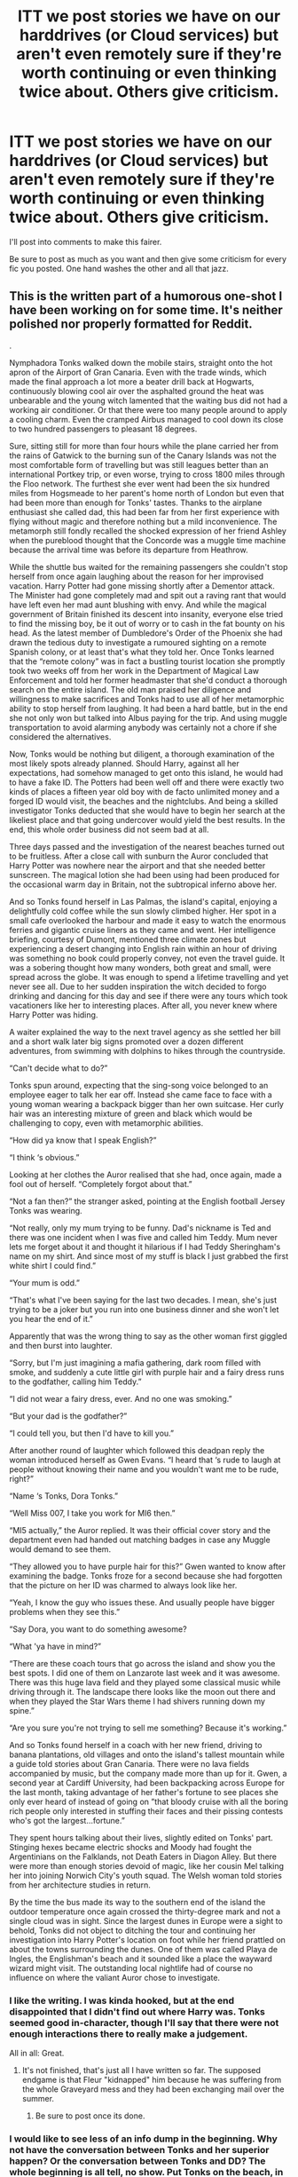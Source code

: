 #+TITLE: ITT we post stories we have on our harddrives (or Cloud services) but aren't even remotely sure if they're worth continuing or even thinking twice about. Others give criticism.

* ITT we post stories we have on our harddrives (or Cloud services) but aren't even remotely sure if they're worth continuing or even thinking twice about. Others give criticism.
:PROPERTIES:
:Author: UndeadBBQ
:Score: 5
:DateUnix: 1528362580.0
:DateShort: 2018-Jun-07
:FlairText: Meta - idk tbh
:END:
I'll post into comments to make this fairer.

Be sure to post as much as you want and then give some criticism for every fic you posted. One hand washes the other and all that jazz.


** This is the written part of a humorous one-shot I have been working on for some time. It's neither polished nor properly formatted for Reddit.

.

Nymphadora Tonks walked down the mobile stairs, straight onto the hot apron of the Airport of Gran Canaria. Even with the trade winds, which made the final approach a lot more a beater drill back at Hogwarts, continuously blowing cool air over the asphalted ground the heat was unbearable and the young witch lamented that the waiting bus did not had a working air conditioner. Or that there were too many people around to apply a cooling charm. Even the cramped Airbus managed to cool down its close to two hundred passengers to pleasant 18 degrees.

Sure, sitting still for more than four hours while the plane carried her from the rains of Gatwick to the burning sun of the Canary Islands was not the most comfortable form of travelling but was still leagues better than an international Portkey trip, or even worse, trying to cross 1800 miles through the Floo network. The furthest she ever went had been the six hundred miles from Hogsmeade to her parent's home north of London but even that had been more than enough for Tonks' tastes. Thanks to the airplane enthusiast she called dad, this had been far from her first experience with flying without magic and therefore nothing but a mild inconvenience. The metamorph still fondly recalled the shocked expression of her friend Ashley when the pureblood thought that the Concorde was a muggle time machine because the arrival time was before its departure from Heathrow.

While the shuttle bus waited for the remaining passengers she couldn't stop herself from once again laughing about the reason for her improvised vacation. Harry Potter had gone missing shortly after a Dementor attack. The Minister had gone completely mad and spit out a raving rant that would have left even her mad aunt blushing with envy. And while the magical government of Britain finished its descent into insanity, everyone else tried to find the missing boy, be it out of worry or to cash in the fat bounty on his head. As the latest member of Dumbledore's Order of the Phoenix she had drawn the tedious duty to investigate a rumoured sighting on a remote Spanish colony, or at least that's what they told her. Once Tonks learned that the “remote colony” was in fact a bustling tourist location she promptly took two weeks off from her work in the Department of Magical Law Enforcement and told her former headmaster that she'd conduct a thorough search on the entire island. The old man praised her diligence and willingness to make sacrifices and Tonks had to use all of her metamorphic ability to stop herself from laughing. It had been a hard battle, but in the end she not only won but talked into Albus paying for the trip. And using muggle transportation to avoid alarming anybody was certainly not a chore if she considered the alternatives.

Now, Tonks would be nothing but diligent, a thorough examination of the most likely spots already planned. Should Harry, against all her expectations, had somehow managed to get onto this island, he would had to have a fake ID. The Potters had been well off and there were exactly two kinds of places a fifteen year old boy with de facto unlimited money and a forged ID would visit, the beaches and the nightclubs. And being a skilled investigator Tonks deducted that she would have to begin her search at the likeliest place and that going undercover would yield the best results. In the end, this whole order business did not seem bad at all.

Three days passed and the investigation of the nearest beaches turned out to be fruitless. After a close call with sunburn the Auror concluded that Harry Potter was nowhere near the airport and that she needed better sunscreen. The magical lotion she had been using had been produced for the occasional warm day in Britain, not the subtropical inferno above her.

And so Tonks found herself in Las Palmas, the island's capital, enjoying a delightfully cold coffee while the sun slowly climbed higher. Her spot in a small cafe overlooked the harbour and made it easy to watch the enormous ferries and gigantic cruise liners as they came and went. Her intelligence briefing, courtesy of Dumont, mentioned three climate zones but experiencing a desert changing into English rain within an hour of driving was something no book could properly convey, not even the travel guide. It was a sobering thought how many wonders, both great and small, were spread across the globe. It was enough to spend a lifetime travelling and yet never see all. Due to her sudden inspiration the witch decided to forgo drinking and dancing for this day and see if there were any tours which took vacationers like her to interesting places. After all, you never knew where Harry Potter was hiding.

A waiter explained the way to the next travel agency as she settled her bill and a short walk later big signs promoted over a dozen different adventures, from swimming with dolphins to hikes through the countryside.

“Can't decide what to do?”

Tonks spun around, expecting that the sing-song voice belonged to an employee eager to talk her ear off. Instead she came face to face with a young woman wearing a backpack bigger than her own suitcase. Her curly hair was an interesting mixture of green and black which would be challenging to copy, even with metamorphic abilities.

“How did ya know that I speak English?”

“I think ‘s obvious.”

Looking at her clothes the Auror realised that she had, once again, made a fool out of herself. “Completely forgot about that.”

“Not a fan then?” the stranger asked, pointing at the English football Jersey Tonks was wearing.

“Not really, only my mum trying to be funny. Dad's nickname is Ted and there was one incident when I was five and called him Teddy. Mum never lets me forget about it and thought it hilarious if I had Teddy Sheringham's name on my shirt. And since most of my stuff is black I just grabbed the first white shirt I could find.”

“Your mum is odd.”

“That's what I've been saying for the last two decades. I mean, she's just trying to be a joker but you run into one business dinner and she won't let you hear the end of it.”

Apparently that was the wrong thing to say as the other woman first giggled and then burst into laughter.

“Sorry, but I'm just imagining a mafia gathering, dark room filled with smoke, and suddenly a cute little girl with purple hair and a fairy dress runs to the godfather, calling him Teddy.”

“I did not wear a fairy dress, ever. And no one was smoking.”

“But your dad is the godfather?”

“I could tell you, but then I'd have to kill you.”

After another round of laughter which followed this deadpan reply the woman introduced herself as Gwen Evans. “I heard that ‘s rude to laugh at people without knowing their name and you wouldn't want me to be rude, right?”

“Name ‘s Tonks, Dora Tonks.”

“Well Miss 007, I take you work for MI6 then.”

“MI5 actually,” the Auror replied. It was their official cover story and the department even had handed out matching badges in case any Muggle would demand to see them.

“They allowed you to have purple hair for this?” Gwen wanted to know after examining the badge. Tonks froze for a second because she had forgotten that the picture on her ID was charmed to always look like her.

“Yeah, I know the guy who issues these. And usually people have bigger problems when they see this.”

“Say Dora, you want to do something awesome?

“What 'ya have in mind?”

“There are these coach tours that go across the island and show you the best spots. I did one of them on Lanzarote last week and it was awesome. There was this huge lava field and they played some classical music while driving through it. The landscape there looks like the moon out there and when they played the Star Wars theme I had shivers running down my spine.”

“Are you sure you're not trying to sell me something? Because it's working.”

And so Tonks found herself in a coach with her new friend, driving to banana plantations, old villages and onto the island's tallest mountain while a guide told stories about Gran Canaria. There were no lava fields accompanied by music, but the company made more than up for it. Gwen, a second year at Cardiff University, had been backpacking across Europe for the last month, taking advantage of her father's fortune to see places she only ever heard of instead of going on ”that bloody cruise with all the boring rich people only interested in stuffing their faces and their pissing contests who's got the largest...fortune.”

They spent hours talking about their lives, slightly edited on Tonks' part. Stinging hexes became electric shocks and Moody had fought the Argentinians on the Falklands, not Death Eaters in Diagon Alley. But there were more than enough stories devoid of magic, like her cousin Mel talking her into joining Norwich City's youth squad. The Welsh woman told stories from her architecture studies in return.

By the time the bus made its way to the southern end of the island the outdoor temperature once again crossed the thirty-degree mark and not a single cloud was in sight. Since the largest dunes in Europe were a sight to behold, Tonks did not object to ditching the tour and continuing her investigation into Harry Potter's location on foot while her friend prattled on about the towns surrounding the dunes. One of them was called Playa de Ingles, the Englishman's beach and it sounded like a place the wayward wizard might visit. The outstanding local nightlife had of course no influence on where the valiant Auror chose to investigate.
:PROPERTIES:
:Author: Hellstrike
:Score: 2
:DateUnix: 1528384045.0
:DateShort: 2018-Jun-07
:END:

*** I like the writing. I was kinda hooked, but at the end disappointed that I didn't find out where Harry was. Tonks seemed good in-character, though I'll say that there were not enough interactions there to really make a judgement.

All in all: Great.
:PROPERTIES:
:Author: UndeadBBQ
:Score: 1
:DateUnix: 1528404027.0
:DateShort: 2018-Jun-08
:END:

**** It's not finished, that's just all I have written so far. The supposed endgame is that Fleur "kidnapped" him because he was suffering from the whole Graveyard mess and they had been exchanging mail over the summer.
:PROPERTIES:
:Author: Hellstrike
:Score: 1
:DateUnix: 1528405323.0
:DateShort: 2018-Jun-08
:END:

***** Be sure to post once its done.
:PROPERTIES:
:Author: UndeadBBQ
:Score: 1
:DateUnix: 1528405399.0
:DateShort: 2018-Jun-08
:END:


*** I would like to see less of an info dump in the beginning. Why not have the conversation between Tonks and her superior happen? Or the conversation between Tonks and DD? The whole beginning is all tell, no show. Put Tonks on the beach, in a nightclub--what kind of shenanigans does she get up to? Does she trail someone, thinking he's Harry? Mistaken identity? Could be fun.
:PROPERTIES:
:Author: jenorama_CA
:Score: 1
:DateUnix: 1528431276.0
:DateShort: 2018-Jun-08
:END:

**** It would be difficult to fit the mission briefing in a conversation while keeping it light hearted and the right length. And her superior in the Order would be Dumbledore (since it's an order Mission and not one for the Aurors.
:PROPERTIES:
:Author: Hellstrike
:Score: 1
:DateUnix: 1528448231.0
:DateShort: 2018-Jun-08
:END:

***** Well, kind of what you've got is giant blocks of not very interesting text. Harry Potter being missing is just told in a way that indicates it's not important to the story. If it's not important, then why have that giant block of text that starts with "while the shuttle bus..."? It's a bit difficult to figure out what the story is about with the way you've presented it and there are no interactions with another character until halfway through. Why not pick it up when she meets the Welsh woman? All of that exposition can be easily dealt with with a bit of dialog.

Start with the "Can't decide what to do?" and go from there. The Miss 007 is a perfect opportunity to get the reason why Tonks is there out of the way.

“Well Miss 007, I take you work for MI6 then.”

"MI5, actually. I'm here to track down a rich kid that's done a runner."

"Oh, an /important/ rich kid then? You don't usually hear about MI5 trying to track down Paris Hilton when she's gotten into a strop."

Tonks grinned, remembering the hue and cry that had gone up from various quarters once Harry hadn't shown up for the Hogwarts Express on September first. Sensing the opportunity for a bit of a holiday, she'd been the first to volunteer to go hunting for him. So far, he'd resisted her efforts to locate him. /Guess I'll have to move on to Ibiza next./ "Well, this rich kid is a bit more connected than your average spoiled heiress," Tonks said, giving her new friend an insouciant shrug.

And then you're off. You've got the reason for Tonks being in the Canary Islands without giant blocks of exposition. Is the fact that Tonks traveled there in a plane important? If not, why even mention it? It seems to me that the meat of the story is her meeting this woman and going on adventures and that beginning just really slows it down.
:PROPERTIES:
:Author: jenorama_CA
:Score: 3
:DateUnix: 1528477201.0
:DateShort: 2018-Jun-08
:END:

****** u/Hellstrike:
#+begin_quote
  Harry Potter being missing is just told in a way that indicates it's not important to the story
#+end_quote

It was meant as a humorous way to point out the absurdity of Tonks assignment with not even her believing that Harry would be there and basically treating it as a vacation.

#+begin_quote
  It seems to me that the meat of the story is her meeting this woman and going on adventures and that beginning just really slows it down
#+end_quote

Actually, the story is supposed to be a short fic which aims to make the readers laugh at some light-hearted jokes. It's supposed to have a humorous narrator that edges the line between telling a story and mocking it.

My envisioned end has Tonks showing up at King's Cross with Harry on September first and everyone is like "You found him? Why didn't you tell us or bring him here?"

"Well, I sent a postcard since I wasn't supposed to use magic and I had no legal authority to actually take Harry somewhere, so I just made sure he had /protection/." *wink*
:PROPERTIES:
:Author: Hellstrike
:Score: 1
:DateUnix: 1528479555.0
:DateShort: 2018-Jun-08
:END:

******* Okay. I have to be honest though--none of that comes through. :(
:PROPERTIES:
:Author: jenorama_CA
:Score: 1
:DateUnix: 1528481416.0
:DateShort: 2018-Jun-08
:END:


*** Personally, I don't think the exposition is too much for a full-length chapter. If we got to see the whole thing, I think it would flow well enough. It was an interesting start, but I didn't get a good feel for where it was going (unless "Gwen Evans" was secretly Harry in disguise somehow). A little more development could make it work, though.
:PROPERTIES:
:Author: TheWhiteSquirrel
:Score: 1
:DateUnix: 1528463452.0
:DateShort: 2018-Jun-08
:END:

**** Nah, she's just a random Muggle with one of Britain's most common last names (although come to think of it, it makes a good red herring). She was never intended as a love interest, but maybe a holiday fling (I am undecided on the matter).

The general idea was to Tonks to go on a morning run along the beach (which is a common thing in Playa de Ingles) and get hooked on Fleur's allure, only to find out that she is with Harry, both completely oblivious to the chaos they had caused in Britain. While "undying love"^{^{TM}} between them would be unbelievable at this point, a teenage romance (based more on lust and boredom rather than deep emotions) shouldn't be too far fetched.
:PROPERTIES:
:Author: Hellstrike
:Score: 1
:DateUnix: 1528465518.0
:DateShort: 2018-Jun-08
:END:


** I've managed to write 11 complete chapters for 6 such stories over the years. I could do the Google Doc thing, but now I'm wondering if it would make sense to post one of those plot bunny anthologies that some people have.

Edit: Since you asked, I finally had time to make the Google Docs. Most of these are my early work and unedited, so expect mistakes. In chronological order, as best I can remember:

- [[https://docs.google.com/document/d/1tDyDwCcWmg6phb8qN2921TkaNKp5OX_T2cKzsMgn2eo/edit?usp=sharing][Untitled Time Travel Fic]]. This would have been pretty cliche except for the Basilisk acting like a real person whom Harry had to befriend and convince to come around to his side. I dropped it when I realized /A Little Child Shall Lead Them/ was a better idea.
- [[https://docs.google.com/document/d/1FgQo82V1hlmbR0IZ5pVYLNnQi6fUgD1vB1LsMcETfFY/edit?usp=sharing][Forged in Fire]]. My attempt at a Harry/Hermione soul bond. Also would have been very cliche.
- [[https://docs.google.com/document/d/1gOc8AnESisSbH--zw27riRpqp_t8QM6ISQRRPMYJxQ0/edit?usp=sharing][The Brothers Gaunt]]. The other horcruxes wake up after CoS, and all of them get new bodies, resulting in a bunch of Tom Riddles trying to plot around each other.
- [[https://docs.google.com/document/d/1uKi_-4H0Awe9TlKGujX_WVMmD7OUUqBeYTU8sdtDu6A/edit?usp=sharing][Ferte in Noctem Animam Meam]]. Dumbledore genuinely believes Harry has to die from the start and actually acts rational about it. It would have involved Harry being raised similar to a child with a terminal illness and being very surprised when he survived at the end (if he survived).
- [[https://docs.google.com/document/d/1NeiDP-4uLYZ_DbcU6Efiu-_4Z_PMKmPm5S6RQ_GpHSs/edit?usp=sharing][Strange and Dangerous]]. An Obscurial!Harry fic, although I started it before /Fantastic Beasts/ came out. I dropped it because I couldn't figure out how to fit the Scamanders into the Big Sis!Tonks story I had planned.
- [[https://docs.google.com/document/d/14hUSlCmSHYyP8TlPwzc21LR71LGTBxXsre06EYxWdAg/edit?usp=sharing][Untitled Super!Harry Parody]]. Harry reads one of Ginny's Harry Potter books, and it's basically every Super!Harry cliche. I could never figure out how a plot that made sense, though, and I later discovered that linkffn(8553100), though incomplete, did it better than I ever could.
:PROPERTIES:
:Author: TheWhiteSquirrel
:Score: 2
:DateUnix: 1528400214.0
:DateShort: 2018-Jun-08
:END:

*** Honestly, just do it.

I too have one of these "ideas to read" things on my FFN.

But I'm not gonna say no to you posting Google Docs
:PROPERTIES:
:Author: UndeadBBQ
:Score: 1
:DateUnix: 1528401274.0
:DateShort: 2018-Jun-08
:END:


*** u/flying_shadow:
#+begin_quote
  Ferte in Noctem Animam Meam.
#+end_quote

Ooh, I like this one a lot. Is there a chance you'll be able to write it?
:PROPERTIES:
:Author: flying_shadow
:Score: 1
:DateUnix: 1528842176.0
:DateShort: 2018-Jun-13
:END:

**** The problem is that the plot didn't really make sense. Most of the good scenes were toward the end and would have made it far too much of a canon rehash. I never planned out what the story would logically look like from the start. For example, Dumbledore would make a serious effort to destroy the horcruxes as quickly as possible, but also to delay Voldemort's return as long as possible for Harry's sake. I didn't have enough of that to really build a good story.
:PROPERTIES:
:Author: TheWhiteSquirrel
:Score: 1
:DateUnix: 1528847377.0
:DateShort: 2018-Jun-13
:END:

***** That's a pity, the idea is fascinating.
:PROPERTIES:
:Author: flying_shadow
:Score: 1
:DateUnix: 1528902261.0
:DateShort: 2018-Jun-13
:END:


** Here's a bit of a Teddy story I'll eventually get around to:

I smiled as I turned the corner, my favorite coffee shop coming into view. The bell over the door tinkled merrily and I looked toward the counter to see if my favorite barista was there. Shauna was a whirling dervish behind the giant espresso machine, stepping lightly around the other busy workers as she efficiently assembled mochas, lattes and cappuccinos for sleepy San Franciscans in need of their morning caffeine.

I got in the long queue, resigned to my fate. There were other, mass-market coffee places, but this one roasted their own fair-trade, ethically sourced beans and ... God, who am I kidding? It's Shauna. I watched her brown curls bounce as she bopped around to her own music, deftly ejecting steam from the espresso machine and wiping it down.

Pulling out my phone, I scrolled through my messages while keeping an eye on Shauna underneath my fringe, waiting to see if she'd notice me in the queue. I was about three people away from ordering when I saw her notice me. She grinned and waved, my heart thumping just a little harder at her bright brown eyes and beautiful smile.

“Morning, Josh,” I said to the young man behind the register.

“Hey, T-dizzle! The usual? I think Shauna's already got it made.”

“Yeah, thanks.” I tapped my card on the terminal, still mildly amazed at the things Muggles came up with to make their lives easier. I moved down to the pickup area, grinning at the cup with my name written on it. Shauna had gone the extra mile, surrounding my name with stars and little music notes.

I took a sip, savoring the rich taste of the flat white coffee. “Perfect as always,” I said as Shauna continued her dancing behind the counter.

“I know how upset you get if it's not just right,” she said, setting down another drink on the pick up bar and calling out for David.

“It's a good thing you always make it just right then, isn't it?” I put on a mock scowl. “You wouldn't like me when I'm angry.”

Shauna paused in her espresso ballet, fixing me with a lifted eyebrow and a skeptical look. “As if you could ever get angry. You computer programmers are all the same.” She mimed furious typing at a keyboard and he shook his head. /If you only knew what I really do,/ I thought.

“Well, we're not all the same, you know.” Shauna rolled her eyes and went back to expertly manipulating the machine.

“Uh huh.” She glanced toward the line that stretched almost to the door, full of young men staring down at the devices in their hands. I cleared my throat and put my phone away in my pocket.

“So, what are you doing at the weekend?” I asked, hoping that maybe this would be the time she took me up on my invitation.

“Hmm, I thought I might get a pedicure. Coming up on sandal season. And I should really go see my folks down in San Mateo. I talked to my dad yesterday and he's got a few things he could use help with around the house.” She set down another drink, calling for Christopher this time.

“Doesn't hanging out with your favorite programmer sound more interesting?” I carefully enhanced the blue of my eyes, just enough to look more enticing, but not enough to make her suspicious. “I have a much more interesting accent, you have to admit.”

“Please, this town is awash in accents. Yours is a dime a dozen.”

I placed a hand over my heart and gave her a shocked look. “Shauna. I'm wounded.”

She glanced at the clock. “You're late is what you are. You'd better get going. Don't want to lose your cushy gig and be stuck pulling espresso like me.”

I straightened up, realizing she was right. I had morning briefing in ten minutes. “Well, hopefully I've given you something to think about, yeah?”

“You always do.” I turned to walk away, turning back when she called to me. “Here, I can't let you go out on coffee alone,” she said, handing me a small paper bag.

Peeking inside, the buttery scent of a fresh croissant assailed my nostrils. “Ooh, croissant. What do I owe you?”

“Nothing. On the house.”

“You sure?”

“Of course. You're my favorite programmer, remember?” She winked at me again and resolutely turned away, thumping the filter hard to empty it.
:PROPERTIES:
:Author: jenorama_CA
:Score: 2
:DateUnix: 1528430767.0
:DateShort: 2018-Jun-08
:END:

*** u/UndeadBBQ:
#+begin_quote
  “Of course. You're my favorite programmer, remember?” She winked at me again and resolutely turned away, thumping the filter hard to empty it.
#+end_quote

Whenever I read a cleark say "you're my favorite..." my mind immediately goes to [[https://www.youtube.com/watch?v=2JhnigAQmd8]["The Room"]] :D

In any case, obviously there isn't a lot to judge yet, but I can say that I immensely enjoyed how you kept painting Teddy and Shanta, or rather, the relationship between them. The coffee shop scene made a few things about them clear. They're affectionate, but keeping a distance. They like each other, and only one tries to take the next step, while the other doesn't really say "No", but doesn't say "Yes" either. She keeps him in a bit of a limbo, and I do enjoy the uncertainty that creates. It makes me root for Teddy to go back there again and try again.

Can you tell me what the story would be about? Teddy being in the muggle world, with a smart phone and credit card, about to go to some meeting only tells me so much.
:PROPERTIES:
:Author: UndeadBBQ
:Score: 2
:DateUnix: 1528441964.0
:DateShort: 2018-Jun-08
:END:

**** u/jenorama_CA:
#+begin_quote
  Can you tell me what the story would be about? Teddy being in the muggle world, with a smart phone and credit card, about to go to some meeting only tells me so much.
#+end_quote

In this story, Teddy is in his early twenties and an Auror. The meeting he's almost late to is the daily briefing. I'm glad you liked their interaction. In my mind, Shauna is the cute barista that gets hit on a lot, but manages to not seem too annoyed by it because tips, but she has a genuine soft spot for Teddy. Because who doesn't, right?

Regarding The Room, the only part of that I'm familiar with is the "You're tearing me apart, Lisa!" :D
:PROPERTIES:
:Author: jenorama_CA
:Score: 1
:DateUnix: 1528475285.0
:DateShort: 2018-Jun-08
:END:


*** So is Teddy really a computer programmer? Seeing him functioning competently in the muggle world is interesting enough, but for a magical-raised boy to be able to code professionally, there's got to be an interesting story there. (Or if it's a cover, what's he really doing in San Francisco?) It definitely has a lot of potential.
:PROPERTIES:
:Author: TheWhiteSquirrel
:Score: 1
:DateUnix: 1528464206.0
:DateShort: 2018-Jun-08
:END:

**** Teddy is definitely not a programmer--he's an Auror. As to San Francisco, I have a whole [[https://archiveofourown.org/users/jenorama/pseuds/jenorama][Potterverse]] where Harry and Ginny have pulled up stakes and decamped for SF where they have many adventures. Harry teaches Defense at a fancy wizarding school up in the Berkeley hills and brought Teddy to stay with them and go to school there.

The stories take place in the modern day, and I figure that modern witches and wizards living in the City would take advantage of Muggle technology readily available to them because why not? Also, in my mind, Harry is a bit of a gadget geek due to growing up around technology but not really being able to use it because it was all Dudley's.
:PROPERTIES:
:Author: jenorama_CA
:Score: 1
:DateUnix: 1528474990.0
:DateShort: 2018-Jun-08
:END:


** WELL, um, okay, here's a sort of random collection of a few scenes from a story in my ideas folder. They're not really thought out, because my IDEAS folder is for me to write down specific scenes or general ideas when they come to me that I will use and fully flesh out LATER. :( So sorry if it's incoherent or bare bones or whatever!

The point of this story is to be a Hogwarts era fic, with a girl Harry, and it will be something of a canon rehash but I'll do my best to make it interesting and different in a lot of other ways. :) It's only going to go from year 1 to year 6's end, though...because of those differences... :)

The story's main idea is that the Horcrux inside her took much more of a root or hold than it ever did in canon. So it REALLY influences her in so many ways. :)

--------------

--------------

--------------

"I know this is all a lot to take in, Sadie, but yer ARE a witch. Now how 'bout yah read tha' letter of yers, eh? Bout time yeh did, I reckon. Whaddya say?"

"She doesn't SAY anything!" Petunia shrilled. "That- that FREAK hasn't said a word since the day we took her in! She never even cried as a baby! And her eyes...when she's not wearing that ridiculous thing on her face...trying to HIDE her freakishness..."

Sadie looked between her relatives and the giant man. Hagrid. A wizard. And she was a witch? She felt joy. Wonder. She opened her Hogwarts envelope with a smile, and she silently read the letter over. A list of supplies. Pets? A wand? A reply due by August 30th? She was to go to Platform 9 3/4 on September 1st?

A strange feeling of familiarity coursed through her. Deja Vu. Like she had read this before. Experienced this situation before.

Sadie shook her head, brushed her hair behind her ear. She smiled up at Hagrid, held the letter tight to her chest.

--------------

"Sadie, did they hurt yeh ever?"

Hagrid's question as they were on the boat shocked her.

Sadie startled, looked at him. She hesitated. Looked at the ocean. Nodded.

"Alrigh'." Hagrid sighed heavily. "Dumbledore was hopin' you'd answer that different, but...guess it's not a suprise, the kind o' muggles they are. M' sorry, Sadie. Whatever they did to yeh over the years, M' sorry. Dumbledore's gonna fix tha' for yeh, though. Great man, Dumbledore. We'll talk to ter Ministry, get them muggles the full punishment o' the law. An' get yer into a nice home. A safe home. I promise yeh, yer won't get hurt ever again, Sadie."

Sadie, of course, was silent. She stared out at the ocean harder. Reached up to wipe her eye of blurry vision. Readjust her eyepatch.

"They do that ter yeh?" Hagrid indicated her eyepatch, looking angry and upset.

Sadie shook her head. How could she explain this? Maybe just...show it? Hesitantly, she reached up and pulled her eyepatch aside to reveal the eye beneath. The glittering, ruby eye.

Hagrid reared back, almost fell off the boat. He stared at her with a scared expression. Then he calmed. "Dumbledore said yeh might've...might've developed some side effects from the...that night. Bein' touched by the darkest of magics, an' living like you did, course nobody coulda expected yeh to come outta it without any problems. Like tha' scar of yers, too. It's famous in our world. Yer eye though...prolly be best to keep hidin' it, M' sorry. It's a mark o' a dark mage, a show of dark magic corruption. Least, when it's done deliberately. Yeh just have it from an accident, I know tha', it ain't yer fault at all. It was...You Know Who's fault for...directin' so dark o' magic at an innocent little baby."

Sadie pulled her eyepatch back into place. She sighed, leaned over the side of the boat and dipped a hand into the cold water of ocean. She swirled it around, made a few splashes.

So it seemed she was a freak even among freaks.

--------------

Sadie sat with the girl on the train. Daphne, large and yellow-blond haired. Her nose was a button. Sadie thought she was pretty, real pretty. Daphne didn't seem to think so. She didn't seem to think much of anything, actually; she was real quiet and shy, withdrawn physically as much as mentally. The few words she'd spoken to Sadie were words of admiration, and then she had gone on a half-hearted muttering tirade about herself and how she was so ugly and fat, and how she could never compare to the great, beautiful heroine and savior that Sadie was, and how all those stories about her...on and on, until she'd just fallen into total silence and gotten back to her book.

To Sadie's relief. Sure, Daphne was pretty, and seemed nice enough, but Sadie hadn't asked the girl for her whole life story, or all the reasons why her life was so horrible - as if she could even outdo Sadie on that front! She hadn't asked her for ANYTHING - but she had gotten all that anyway. Now Sadie was just annoyed with Daphne.

Sadie took out her own schoolbooks and started refreshing herself on potions stuff. Hagrid had told her about a Professor Snape, and how the man had been her mother's friend at Hogwarts. He taught Potions and was Head of Slytherin. Sadie wanted to impress this professor. She'd been leaning toward Slytherin as it was, what with her being able to talk to snakes and the whole House being ABOUT snakes (not to mention the green and silver were nice colors), but after hearing this she KNEW she wanted to go there.

--------------

** SIXTH YEAR ENDING
   :PROPERTIES:
   :CUSTOM_ID: sixth-year-ending
   :END:
'Well, I've learned everything I can from this place - and as much as I can from Dumbledore. I think now is the perfect time to leave.'

Sadie hid under her invisibility cloak as the Death Eaters passed her by completely to get up the stairs to the top of the Astronomy Tower.

Screaming, yells. Spells flying.

Silence, stillness.

Then...

The door burst open again, and Snape emerged out of the stairwell. He rushed up to the top of the tower.

Silence again.

"What're YOU doing here?" Malfoy snarled out at Snape. "This is MY MISSION, not yours! I've got the old man cornered here, I'm about to kill him - and now you show up here like this! Trying to steal my glory for yourself? I knew it! Well you're too late, Snape. I beat you to it. I'm going to-"

"Avada Kedavra!" Snape's words came like a whip. His wand hand flashed up quicker than Sadie could follow. But what she COULD follow was the green light flaring, striking Dumbledore, sweeping him backward through the air...taking him off the tower...

Dumbledore's wand was left behind on the tower as his body fell from it.

Sadie eyed Snape for a long moment, a moment frozen in time itself. Everything she'd felt toward him in first year, so mistaken - rage, desperation, betrayal - all came flooding back into her tenfold. A hundredfold. A thousandfold.

She'd been right all along - just...off by a few years.

And because those years of delay had happened...it hurt so much more.

Sadie remained where she was; she watched the Death Eaters go, watched Snape and Malfoy go.

Then she moved over to the broomsticks and took up one, and she flew away from Hogwarts.

In all the pain, all the fear, all the uncertainty...Sadie felt more free than ever had before. And with this new freedom of hers in her grasp, she had some things she needed to take care of sooner rather than later - before someone else took care of them for her.
:PROPERTIES:
:Score: 2
:DateUnix: 1528412107.0
:DateShort: 2018-Jun-08
:END:

*** I'll just comment about both parts here:

First off: Sadie is a pretty new name for a fem!Harry. Like it.

The whole thing takes a dive for the really dark real quick. I did not see that coming, but probably because it was just bits and pieces of a whole story.

I did like the implications I read: Sadie liking Snape but still respecting and idolizing Dumbledore. That could be an interesting triangle. I'm also glad you kinda kick Daphne as a sidekick for what (I assume) is a Slytherin Sadie fic.

Quite frankly, I think you'd have a great story on your hand if you /don't/ make it a rehash. For example: Let her become part of a different family (or maybe even let her life with Hagrid during the summers). You obviously want her to become entangled with dark magic and develop a violent streak out of her past. I honestly think that this path is logically closed to you in a rehash.

In any case, thank you for sharing. I had a blast reading your work.
:PROPERTIES:
:Author: UndeadBBQ
:Score: 2
:DateUnix: 1528441383.0
:DateShort: 2018-Jun-08
:END:

**** Thank you BBQ! Yes I picked Sadie because it's two syllables like Harry, and I found it on a list of "old fashioned girl names" on google, because Harry is an old fashioned boy name. So I wanted to stick with that naming convention.

Also yes, Sadie is a really interesting "dark" character because in the story I do fully intend to have her have a genuine respect and fondness for Dumbledore, despite the plans she makes and how she changes over the years in ways that would put her opposite to Dumbeldore - sort of like how in X-Men 3 when that mutant insults Charles after he dies Magneto goes off on him like "CHARLES XAVIER FOUGHT FOR US ALL, AND YOU'D NEVER FIND A BETTER MAN!" So Sadie will have that for Dumbledore, where even if she doesn't care for what he does or anything, she still does respect and care for him. :) And for Snape, of course, but as my little scenes show, that disappears in the end...

And yes, eventually she just goes darker and darker until that's all there is for her, and she's "free". Free from laws, from her abusers, and from having to maintain school life like any other girl, which she thinks she isn't. Well, sort of KNOWS she isn't, because the prophecy and everything. So Dumbledore telling her that sort of makes her arrogant about herself. It's really interesting I think, and it's one of the stories I'm most excited about starting to write fully.

Oh yes, I'm definitely going to have her be adopted by a different family and stuff, she won't be with the Dursleys like canon. :) But that's sort of the sad thing about her, is no matter how much help she gets, no matter what people say to her, she still just...she's who she is, becomes what she becomes.

Sorry it got really dark there, but if you give an abused girl legitimate superpowers and a situation where she can cast off and believe herself to be ABOVE all social norms and laws - at least, muggle ones - then she's going to make her revenge fantasies a reality. :(

She's dark yes, she's disturbed, and it gets worse until it culminates in that ending where she just tosses everything aside and embraces doing whatever she wants in the world "because she can," but I don't want her to be some super sadist or try to become the next "Dark Lord" like in most fanfics with a darker Harry. She's NOT some aspiring Dark Lord, she's just...sad, to me. That's it. Just some sad case of a girl who got power and had people she wanted to use it all on.

Of course, the Horcrux inside her had a major influence, but that just makes it all more sad to me.

The story is supposed to be sad.
:PROPERTIES:
:Score: 2
:DateUnix: 1528452187.0
:DateShort: 2018-Jun-08
:END:


*** I don't read much Dark!Harry, so I don't have much to say there. I second not making it too close to canon. That's an easy trap to fall into because the framework of canon makes the writing flow so easily (speaking from experience). This is a very different Harry in a different house. I don't know how much you've plotted out, but you should start by figuring out what her plans are and how those would drive the villains' canon plans off the rails.
:PROPERTIES:
:Author: TheWhiteSquirrel
:Score: 1
:DateUnix: 1528465104.0
:DateShort: 2018-Jun-08
:END:

**** Okay thanks! :) Yes she's definitely going to do things a lot differently during her Hogwarts years, but some things will still happen because they were independent of her, like Quirrell/Voldemort going after the Stone in year 1 and trying to kill her for being her, and then Lucius starting the Diary plot, which leads to Sirius seeing the newspaper which leads to him escaping to go after Peter at Hogwarts, which leads to Lupin getting hired as DADA. :)
:PROPERTIES:
:Score: 1
:DateUnix: 1528475701.0
:DateShort: 2018-Jun-08
:END:


*** SORRY PART TWO BECAUSE IT SAYS ITS TOO LONG.

--------------

"What the hell are you doing here in our home, girl? Your freaky school doesn't end for another three weeks!"

Sadie, her invisibility cloak stuffed half way down her waistband, hanging from a hip, raised her wand and pointed it right in her uncle's face.

"Oh, don't go thinking you can pull that one on us, girl!" her uncle sneered at her, though his face had gone pale, and his eyes wide. "You can't use your freakishness to hurt us, or that school of yours will kick you out! And that MINISTRY OF MAGIC that your folks have will take you away for it after, for breaking THEIR sort of law - surprising they even have them!"

"The school DID kick me out - that's why I'm back here early," Sadie spoke, purring her words and languishing in the joy of it all. After an entire lifetime of this...the dark cupboard, the starvation, the bars on the window, the frying pan and the other beatings... "As for the Ministry and their laws? Uncle, haven't you been telling everyone for years now that I'm a deliquent of a girl? A total lost cause? I don't give a damn about the law. I don't give a damn about you. I don't give a damn about Petunia. I'm going to hurt you tonight, pay you back for all the times you've all hurt me my whole life. And then I'm going to leave, and I'm never coming back."

"You- you can't- you- how dare you even threaten us when we've-"

Sadie slashed her wand, nonverbally casting Sectumsempra. her uncle yelled, staggered backwards down the hall and fell to the floor with massive, deep gashes across his front. Blood poured, pooled very quickly, very dark in color. She repeated the spell two more times over. Her uncle convulsed on the floor. Sadie cast a spell back at the door, an Imperturble Charm. She began casting concealing and protective enchantments around the entire house. It only took a minute. By that time her aunt and cousin had come to see what the noise was about so late in the night.

Petunia screamed. Dudley ran back down the hall and nearly dove into the kitchen, faster than Sadie had ever seen him move.

Sadie flicked her wand at her aunt; Petunia was frozen to the spot, unable to move except her eyes. Sadie stalked up to her, slow and enjoying it. She jabbed her wand into Petunia's chest, right between her cleavage. She smiled. She was feeling such a RUSH from it all! God, she didn't want this night to ever end - though, she'd have to end it, and get on with the rest of her life come morning. "Auntie...how're you feeling right now? Do you feel like I did, all those nights you'd come into my bedroom? Sit at my bed with me, put your hands under my clothes? I hope you do." Sadie regarded her aunt for a few moments more; then she stepped around her aunt and moved into the kitchen.

Dudley was throwing his considerable weight against the back door, trying to get out into the backyard to escape.

Sadie flicked her wand and lifted her cousin up off the floor, rotated him around to face her. He hovered there, helpless and terrified. "You never tried to help me," she began, soft and slow. She sat down at the kitchen table and rested her wand hand on a pristine surface. She gazed at her cousin as he hovered in the air still. "Our whole lives, you knew what they were doing to me. But you never went to the cops, or to a teacher, or to a neighbor. You never did a thing to help me - oh, sure, you never did anything to HURT ME...but you never helped me, either."

"I- I can h-help you n-now!" Dudley whimpered out, helpless and desperate. "S-Sadie, you- last summer, when you...saved my life...I- I started thinking, and I- I- I'm sorry! I'm sorry, Sadie, for everything! I should have tried to help you, I should have told someone! I should have! I'm sorry! But I can help you now - whatever you want, whatever you want to do, just let me down and I'll help!"

Sadie nonverbally cancelled the spell, cancelled it with a thought, and Dudley fell to the floor. To his knees. She stayed at the table. Dudley straightened up, but didn't try going anywhere. He looked at her in relief and shock. "Your dad's probably going to die tonight."

"A-and...m-mum?" Dudley choked.

"She's perfectly fine - just unable to move, for now," Sadie explained casually. "I haven't decided what to actually do with her yet."

"Y-you could leave. I- I mean, Sadie, I could help you leave!" Dudley went on quickly. "They couldn't...hurt you anymore if you were gone."

"Yeah, but I really want to hurt them before I leave," Sadie responded.

"Sadie, please don't! Please-"

Sadie twitched her wand, froze Dudley where he was. She stood from the table, and went back into the hall. Walked up behind her aunt. She pressed her wand to her aunt's lower back, right against her spine. Then she cast a Cutting Curse. She unfroze her aunt, and Petunia fell to the floor like a sack of potatoes. She was yelling and sobbing. Sadie crouched in front of her, grabbed her hair and yanked her head back. She pointed her wand at her face and cast a second Cutting Curse; Petunia shrieked like an animal as her eye was mutilated. Sadie let her go, stepped away. She turned and walked past her uncle's corpse, and stepped out the front door.

She walked down the garden path to the street, and then she concentrated, and she disapparated.
:PROPERTIES:
:Score: 1
:DateUnix: 1528412364.0
:DateShort: 2018-Jun-08
:END:


** I'll start:

- [[https://docs.google.com/document/d/1gmVfjFhQ5iVVwIoMpHIHQh3Numn36hI30y4McDKHEwQ/edit?usp=sharing][Europe United]]

Ron looses his mental battle against the necklace and the Horcrux takes control of him. All goes to shit, but Harry finds new allies to continue the fight.

- [[https://docs.google.com/document/d/1BqLg73bGddxhB3hzzIUKr4XTfDkY69NH8PlWb_fJvb8/edit?usp=sharing][Little Sparrow]]

AU scenario after the Halloween night with some big worldbuilding already hinted at. Bella x Sirius with them as much in character as I could manage.

- [[https://docs.google.com/document/d/16YLDhQpmpMD8dRWjkPvk402rmmoz3N4EE9458NadKdg/edit?usp=sharing][Furvus Rex]]

Harry finds out about his real parents and his legacy as the last legit heir of the Blacks. But nothing is really as it seems.
:PROPERTIES:
:Author: UndeadBBQ
:Score: 1
:DateUnix: 1528362744.0
:DateShort: 2018-Jun-07
:END:

*** I enjoyed that first one. Fawkes wanting to stick with Harry, new mythology making its way in, a kind of Thor: Ragnarok vibe in the way these entirely different beings are uniting, it's all really appealing.
:PROPERTIES:
:Author: AutumnSouls
:Score: 3
:DateUnix: 1528381287.0
:DateShort: 2018-Jun-07
:END:

**** Thanks. Good to hear. I wasn't quite sure about it... as the thread suggests...
:PROPERTIES:
:Author: UndeadBBQ
:Score: 1
:DateUnix: 1528393198.0
:DateShort: 2018-Jun-07
:END:

***** I'm a bit jaded with fanfiction right now, so it felt like a breath of fresh air.
:PROPERTIES:
:Author: AutumnSouls
:Score: 2
:DateUnix: 1528405623.0
:DateShort: 2018-Jun-08
:END:

****** It was meant to be that. I feel the same way.

The basic idea, that Ron can't withstand the Horcrux, came from a comment on here. It just went from there.

Do you have any suggestion as to what might be cool to read? I have "Ron the Possessed", I have a bit of magical creature worldbuilding, but not muich else past this point.
:PROPERTIES:
:Author: UndeadBBQ
:Score: 1
:DateUnix: 1528406029.0
:DateShort: 2018-Jun-08
:END:


**** I'm more interested in Harry sticking it in hot tree women.
:PROPERTIES:
:Author: rek-lama
:Score: 1
:DateUnix: 1528400806.0
:DateShort: 2018-Jun-08
:END:

***** He'll get to it with Soj eventually.
:PROPERTIES:
:Author: UndeadBBQ
:Score: 1
:DateUnix: 1528403524.0
:DateShort: 2018-Jun-08
:END:

****** If I know anything about this fandom, this story would be pretty popular.
:PROPERTIES:
:Author: rek-lama
:Score: 1
:DateUnix: 1528406576.0
:DateShort: 2018-Jun-08
:END:


*** The first one, it sounds like this is going to be a /big/ story if you get to writing it--big as in ambitious. Stories with a lot of worldbuilding like that can be pretty good, but you have to be careful to keep them from running away from you. This is looking good so far. My biggest criticism is that I find it hard to believe that Horcrux!Ron could steamroll the goblins and hold his own against Voldemort Prime so well.

The other two aren't really the kind of thing I read. Nothing seriously wrong with them, but I'm not in the prime audience for them.
:PROPERTIES:
:Author: TheWhiteSquirrel
:Score: 1
:DateUnix: 1528470429.0
:DateShort: 2018-Jun-08
:END:


** This sounds like you just want to steal all the in-waiting stories I got in my IDEAS folder. :( I don't want to post any of them off my computer! Because I'm going to write them one by one, after I finish my current one on fanfic.net.
:PROPERTIES:
:Score: 1
:DateUnix: 1528410265.0
:DateShort: 2018-Jun-08
:END:

*** OH NO! You have seen through my sinister plan!

No, but seriously, I just wanted to have some creative back and forth. I'd love to know what you think of mine, and if you want I'll tell you what I think of yours in return. Just a bit of an exchange among authors.
:PROPERTIES:
:Author: UndeadBBQ
:Score: 1
:DateUnix: 1528410444.0
:DateShort: 2018-Jun-08
:END:

**** I'm sorry UndeadBBQ. :( Yes I'm sorry I was mistaken about your intention. :( But still okay I don't want to post them because they are all stories I will get around to writing later. :(

EDIT: Well maybe. I mean I'll think about it. :)
:PROPERTIES:
:Score: 2
:DateUnix: 1528411276.0
:DateShort: 2018-Jun-08
:END:
